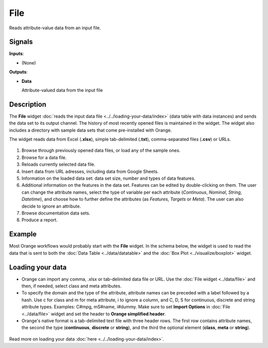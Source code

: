 
File
====

.. figure:: icons/file.png

Reads attribute-value data from an input file.

Signals
-------

**Inputs**:

-  (None)

**Outputs**:

-  **Data**

   Attribute-valued data from the input file

Description
-----------

The **File** widget :doc:`reads the input data
file <../../loading-your-data/index>` (data table
with data instances) and sends the data set to its output channel.
The history of most recently opened files is maintained in the widget.
The widget also includes a directory with sample data sets that come
pre-installed with Orange.

The widget reads data from Excel (**.xlsx**), simple tab-delimited
(**.txt**), comma-separated files (**.csv**) or URLs. 

.. figure:: images/File-stamped.png

1. Browse through previously opened data files, or load any of the sample ones.  
2. Browse for a data file.
3. Reloads currently selected data file.
4. Insert data from URL adresses, including data from Google Sheets. 
5. Information on the loaded data set: data set size, number and types of data features.
6. Additional information on the features in the data set. Features can be edited by double-clicking on them. The user can change the attribute names, select the type of variable per each attribute (*Continuous*, *Nominal*, *String*, *Datetime*), and choose how to further define the attributes (as *Features*, *Targets* or *Meta*). The user can also decide to ignore an attribute. 
7. Browse documentation data sets.
8. Produce a report. 

Example
-------

Most Orange workflows would probably start with the **File** widget. In
the schema below, the widget is used to read the data that is sent to
both the :doc:`Data Table <../data/datatable>` and the :doc:`Box Plot <../visualize/boxplot>` widget.

.. figure:: images/File-Workflow.png

Loading your data
-----------------

-  Orange can import any comma, .xlsx or tab-delimited data file or URL. Use the
   :doc:`File widget <../data/file>` and then, if needed, select class and meta attributes. 
-  To specify the domain and the type of the attribute, attribute names
   can be preceded with a label followed by a hash. Use c for class and
   m for meta attribute, i to ignore a column, and C, D, S for
   continuous, discrete and string attribute types. Examples: C#mpg,
   mS#name, i#dummy. Make sure to set **Import Options** in
   :doc:`File <../data/file>` widget and set the header to **Orange simplified header**.
-  Orange's native format is a tab-delimited text file with three header
   rows. The first row contains attribute names, the second the type
   (**continuous**, **discrete** or **string**), and the third the
   optional element (**class**, **meta** or **string**).

.. figure:: images/spreadsheet-simple-head1.png

Read more on loading your data :doc:`here <../../loading-your-data/index>`.
